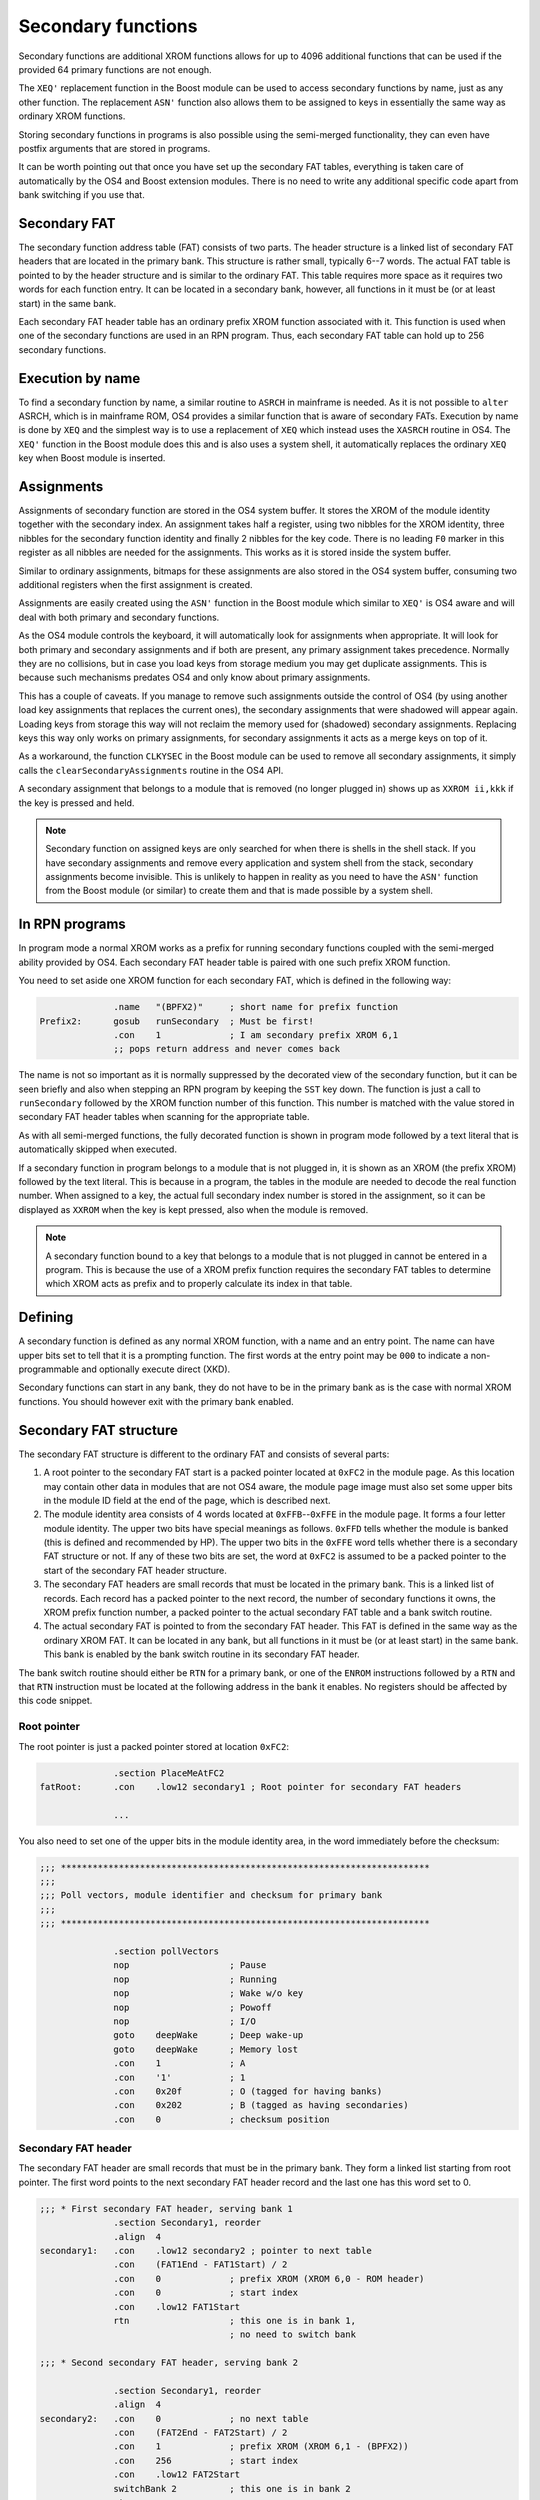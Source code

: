 *******************
Secondary functions
*******************

.. index:: functions, secondary, secondary functions

Secondary functions are additional XROM functions allows for up to
4096 additional functions that can be used if the provided 64
primary functions are not enough.

The ``XEQ'`` replacement function in the Boost module can be used to
access secondary functions by name, just as any other function. The
replacement ``ASN'`` function also allows them to be assigned to keys
in essentially the same way as ordinary XROM functions.

Storing secondary functions in programs is also possible using the
semi-merged functionality, they can even have postfix arguments that
are stored in programs.

It can be worth pointing out that once you have set up the secondary
FAT tables, everything is taken care of automatically by the OS4 and
Boost extension modules. There is no need to write any additional
specific code apart from bank switching if you use that.

Secondary FAT
=============

.. index:: functions; secondary FAT, secondary FAT

The secondary function address table (FAT) consists of two parts.
The header structure is a
linked list of secondary FAT headers that are located in the primary
bank. This structure is rather small, typically 6--7 words. The actual
FAT table is pointed to by the header structure and is similar to
the ordinary FAT. This table requires more space as it requires two
words for each function entry. It can be located in a secondary bank,
however, all functions in it must be (or at least start) in the same
bank.

Each secondary FAT header table has an ordinary prefix XROM function
associated with it. This function is used when one of the secondary
functions are used in an RPN program. Thus, each secondary FAT table can
hold up to 256 secondary functions.

Execution by name
=================

.. index:: functions, execution by name

To find a secondary function by name, a similar routine to ``ASRCH`` in
mainframe is needed. As it is not possible to ``alter`` ASRCH, which is in
mainframe ROM, OS4 provides a similar function that is aware of
secondary FATs. Execution by name is done by ``XEQ`` and the simplest
way is to use a replacement of ``XEQ`` which instead uses the
``XASRCH`` routine in OS4. The ``XEQ'`` function in the Boost module
does this and is also uses a system shell, it automatically replaces
the ordinary ``XEQ`` key when Boost module is inserted.

Assignments
===========

.. index:: assignment; of secondary functions, secondary functions; assignment

Assignments of secondary function are stored in the OS4 system buffer.
It stores the XROM of the module identity together with the secondary
index. An assignment takes half a register, using two nibbles
for the XROM identity, three nibbles for the secondary function
identity and finally 2 nibbles for the key code. There is no leading
``F0`` marker in this register as all nibbles are needed for the
assignments. This works as it is stored inside the system buffer.

Similar to ordinary assignments, bitmaps for these assignments are
also stored in the OS4 system buffer, consuming two additional
registers when the first assignment is created.

Assignments are easily created using the ``ASN'`` function in the
Boost module which similar to ``XEQ'`` is OS4 aware and will deal
with both primary and secondary functions.

As the OS4 module controls the keyboard, it will automatically look for
assignments when appropriate. It will look for both primary and
secondary assignments and if both are present, any primary assignment
takes precedence. Normally they are no collisions, but in case you
load keys from storage medium you may get duplicate assignments. This
is because such mechanisms predates OS4 and only know about primary
assignments.

This has a couple of caveats. If you manage to remove such assignments
outside the control of OS4 (by using another load key assignments that
replaces the current ones), the secondary assignments that were
shadowed will appear again. Loading keys from storage this way will
not reclaim the memory used for (shadowed) secondary  assignments.
Replacing keys this way only works on primary assignments, for
secondary assignments it acts as a merge keys on top of it.

As a workaround, the function ``CLKYSEC`` in the Boost module can be
used to remove all secondary assignments, it simply calls the
``clearSecondaryAssignments`` routine in the OS4 API.

A secondary assignment that belongs to a module that is removed (no
longer plugged in) shows up as ``XXROM ii,kkk`` if the key is pressed
and held.

.. note::

   Secondary function on assigned keys are only searched for when
   there is shells in the shell stack. If you have secondary
   assignments and remove every application and system shell from the
   stack, secondary assignments become invisible. This is unlikely to
   happen in reality as you need to have the ``ASN'`` function from
   the Boost module (or similar) to create them and that is made
   possible by a system shell.

In RPN programs
===============

.. index:: secondary functions; in programs

In program mode a normal XROM works as a prefix for running
secondary functions coupled with the semi-merged ability provided by
OS4. Each secondary FAT header table is paired with one such prefix
XROM function.

You need to set aside one XROM function for each secondary FAT, which
is defined in the following way:

.. code-block:: ca65

                 .name   "(BPFX2)"     ; short name for prefix function
   Prefix2:      gosub   runSecondary  ; Must be first!
                 .con    1             ; I am secondary prefix XROM 6,1
                 ;; pops return address and never comes back

The name is not so important as it is normally suppressed by the
decorated view of the secondary function, but it can be seen briefly
and also when stepping an RPN program by keeping the ``SST`` key
down. The function is just a call to ``runSecondary`` followed by the
XROM function number of this function. This number is matched with
the value stored in secondary FAT header tables when scanning for the
appropriate table.

As with all semi-merged functions, the fully decorated function is
shown in program mode followed by a text literal that is automatically
skipped when executed.

If a secondary function in program belongs to a module that is not
plugged in, it is shown as an XROM (the prefix XROM) followed by the
text literal. This is because in a program, the tables in the module
are needed to decode the real function number. When assigned to a key, the
actual full secondary index number is stored in the assignment, so it
can be displayed as ``XXROM`` when the key is kept pressed, also when
the module is removed.

.. note::
   A secondary function bound to a key that belongs to a module that is
   not plugged in cannot be entered in a program. This is because the
   use of a XROM prefix function requires the secondary FAT tables
   to determine which XROM acts as prefix and to properly calculate
   its index in that table.

Defining
========

.. index:: secondary functions; defining

A secondary function is defined as any normal XROM function, with a
name and an entry point. The name can have upper bits set to tell
that it is a prompting function. The first words at the entry point
may be ``000`` to indicate a non-programmable and optionally execute
direct (XKD).

Secondary functions can start in any bank, they do not have to be in
the primary bank as is the case with normal XROM functions. You should
however exit with the primary bank enabled.

Secondary FAT structure
=======================

.. index:: functions; secondary FAT, secondary FAT

The secondary FAT structure is different to the ordinary FAT and
consists of several parts:

#. A root pointer to the secondary FAT start is a packed pointer
   located at ``0xFC2`` in the module page. As this location may
   contain other data in modules that are not OS4 aware, the module page
   image must also set some upper bits in the module ID field at the end
   of the page, which is described next.

#. The module identity area consists of 4 words located at
   ``0xFFB``--``0xFFE`` in the module page. It forms a four letter
   module identity. The upper two  bits have special meanings as
   follows. ``0xFFD`` tells whether the module
   is banked (this is defined and recommended by HP). The upper two bits
   in the ``0xFFE`` word tells whether there is a secondary FAT
   structure or not. If any of these two bits are set, the word at
   ``0xFC2`` is assumed to be a packed pointer to the start of the
   secondary FAT header structure.

#. The secondary FAT headers are small records that must be located
   in the primary bank. This is a linked list of records. Each record
   has a packed pointer to the next record, the number of
   secondary functions it owns, the XROM prefix function number, a packed
   pointer to the actual secondary FAT table and a bank switch routine.

#. The actual secondary FAT is pointed to from the secondary FAT
   header. This FAT is defined in the same way as the ordinary XROM
   FAT. It can be located in any bank, but all functions in it must be
   (or at least start) in the same bank. This bank is enabled by the
   bank switch routine in its secondary FAT header.

The bank switch routine should either be ``RTN`` for a primary bank,
or one of the ``ENROM`` instructions followed by a ``RTN`` and that
``RTN`` instruction must be located at the following address in the
bank it enables. No registers should be affected by this code snippet.

Root pointer
------------

.. index:: secondary FAT; root pointer

The root pointer is just a packed pointer stored at location
``0xFC2``:

.. code-block:: ca65

                 .section PlaceMeAtFC2
   fatRoot:      .con    .low12 secondary1 ; Root pointer for secondary FAT headers

                 ...

You also need to set one of the upper bits in the module identity
area, in the word immediately before the checksum:

.. code-block:: ca65

   ;;; **********************************************************************
   ;;;
   ;;; Poll vectors, module identifier and checksum for primary bank
   ;;;
   ;;; **********************************************************************

                 .section pollVectors
                 nop                   ; Pause
                 nop                   ; Running
                 nop                   ; Wake w/o key
                 nop                   ; Powoff
                 nop                   ; I/O
                 goto    deepWake      ; Deep wake-up
                 goto    deepWake      ; Memory lost
                 .con    1             ; A
                 .con    '1'           ; 1
                 .con    0x20f         ; O (tagged for having banks)
                 .con    0x202         ; B (tagged as having secondaries)
                 .con    0             ; checksum position

Secondary FAT header
--------------------

.. index:: secondary FAT header

The secondary FAT header are small records that must be in the primary
bank. They form a linked list starting from root pointer. The first
word points to the next secondary FAT header record and the last one
has this word set to 0.

.. code-block:: ca65

   ;;; * First secondary FAT header, serving bank 1
                 .section Secondary1, reorder
                 .align  4
   secondary1:   .con    .low12 secondary2 ; pointer to next table
                 .con    (FAT1End - FAT1Start) / 2
                 .con    0             ; prefix XROM (XROM 6,0 - ROM header)
                 .con    0             ; start index
                 .con    .low12 FAT1Start
                 rtn                   ; this one is in bank 1,
                                       ; no need to switch bank

   ;;; * Second secondary FAT header, serving bank 2

                 .section Secondary1, reorder
                 .align  4
   secondary2:   .con    0             ; no next table
                 .con    (FAT2End - FAT2Start) / 2
                 .con    1             ; prefix XROM (XROM 6,1 - (BPFX2))
                 .con    256           ; start index
                 .con    .low12 FAT2Start
                 switchBank 2          ; this one is in bank 2
                 rtn

The second field is the number of entries in the secondary FAT we
describe. This is used for range checking lookups in the actual
function table.

The prefix XROM field is the function number in the main XROM of this
module that serves as the prefix XROM used in programs.

.. index:: secondary FAT; reserving identities

The start index is the function number of the first secondary function
stored in this table. Each prefix XROM can serve up to 256 functions
and we have a full range of 4096 secondary functions. Thus, we can
just step this by 256 for each secondary FAT header, which allows for
adding functions later to the function table without affecting any
offsets of already existing secondary functions. We essentially leave
gaps for future secondary function to be appended to the secondary
function table.

A packed pointer to the actual function table follows. This function
table that can be located in any bank and the address following is a
routine to enable the bank it is located in.
If it is located in the primary bank, no change is needed so it
can just return. If it actually wants to switch the bank it needs and
appropriate ``ENROM`` instruction followed by a ``RTN`` instruction
that must be in the bank we switched to! This can be accomplished
using some clever code arrangement, but is easy if you use the
``switchBank`` macro which is defined as follows:

.. code-block:: ca65

   switchBank:   .macro  n
                 enrom\n
   10$:
                 .section Code\n
                 .shadow 10$
                 .endm

Secondary FAT table
-------------------

.. index:: secondary FAT

The actual secondary FAT looks exactly the same as the ordinary
primary FAT that starts at address ``0x002`` in the module page. The
secondary FAT can be located anywhere, but it must be aligned as it is
pointed out from the secondary FAT header using a packed pointer:

.. code-block:: ca65

                 .section Secondary2
                 .align  4
   FAT2Start:    .fat    COMPILE
                 .fat    RAMED
   FAT2End:      .con    0,0

Here we define two functions and terminate the table using two zero
values.

Design constraints
==================

The linked list of FAT secondary FAT headers allow for binding XROM
prefixes to a range of secondary functions. These prefix XROM
functions are needed when secondary functions are stored in
programs. To save space in RPN program memory, a single byte is used
as the identity, which means that you should not have more than 256
secondary functions in each FAT.


Bank switching
==============

.. index:: bank switching

Enabling the appropriate bank for secondary functions is done
automatically once you have set up the secondary FAT
structure. Switching back to the primary bank is done by calling the
``ENBNK1`` routine as defined by HP, it exists at page offset address
``FC7`` in the page. As HP only defined two bank switchers and this
was later expanded to four, the layout is as follows:

.. code-block:: ca65

   ENBNK3:       enrom3
                 rtn
   ENBNK4:       enrom4
                 rtn
   ENBNK1:       enrom1
                 rtn
   ENBNK2:       enrom2
                 rtn

This block of code should at page address ``0xFC3`` to ``0xFCA`` in
every bank. If you are not using all banks, replace the unused
switchers with two ``RTN`` instructions (or ``NOP`` and ``RTN``).

You also need to set at least one of the two upper bits in page
address ``0xFFD`` to mark that the page is bank switched. Other ROMs
that want to enable different pages in your module
shall inspect these bits to determine if the page has multiple banks
and may then use the page switch routines above to switch banks. OS4
uses this technique to inspect secondary FATs which may be located in
other banks than the active one.
